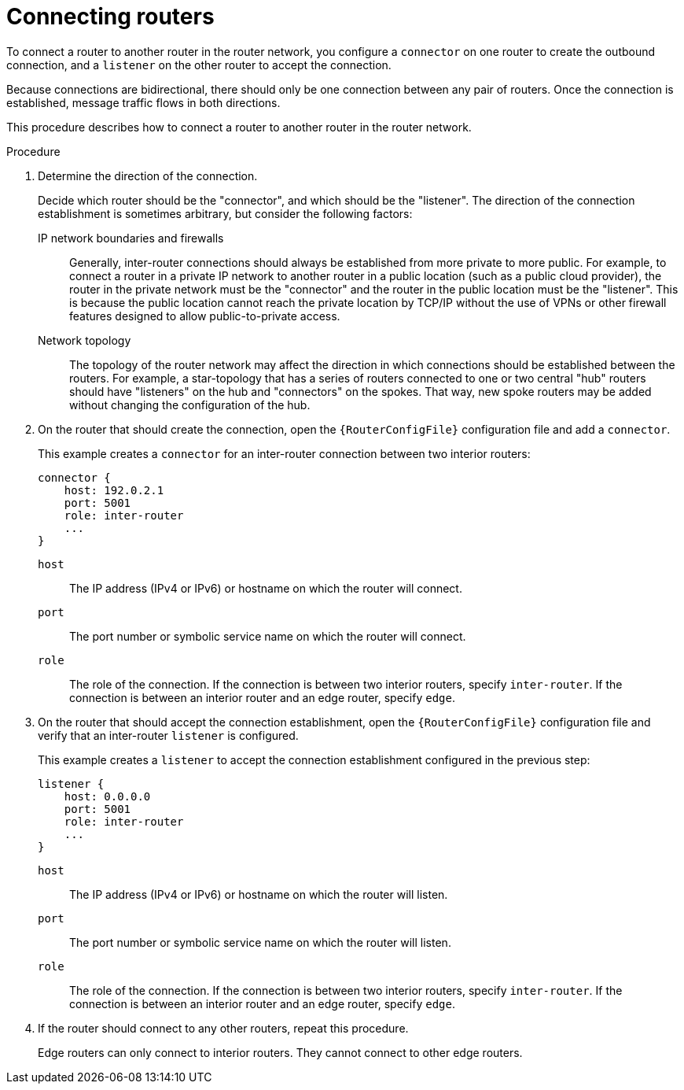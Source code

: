 ////
Licensed to the Apache Software Foundation (ASF) under one
or more contributor license agreements.  See the NOTICE file
distributed with this work for additional information
regarding copyright ownership.  The ASF licenses this file
to you under the Apache License, Version 2.0 (the
"License"); you may not use this file except in compliance
with the License.  You may obtain a copy of the License at

  http://www.apache.org/licenses/LICENSE-2.0

Unless required by applicable law or agreed to in writing,
software distributed under the License is distributed on an
"AS IS" BASIS, WITHOUT WARRANTIES OR CONDITIONS OF ANY
KIND, either express or implied.  See the License for the
specific language governing permissions and limitations
under the License
////

// Module is included in the following assemblies:
//
// configuring-network-connections.adoc

[id='connecting-routers-{context}']
= Connecting routers

To connect a router to another router in the router network, you configure a `connector` on one router to create the outbound connection, and a `listener` on the other router to accept the connection.

Because connections are bidirectional, there should only be one connection between any pair of routers. Once the connection is established, message traffic flows in both directions.

This procedure describes how to connect a router to another router in the router network.

.Procedure

. Determine the direction of the connection.
+
--
Decide which router should be the "connector", and which should be the "listener". The direction of the connection establishment is sometimes arbitrary, but consider the following factors:

IP network boundaries and firewalls::
Generally, inter-router connections should always be established from more private to more public. For example, to connect a router in a private IP network to another router in a public location (such as a public cloud provider), the router in the private network must be the "connector" and the router in the public location must be the "listener". This is because the public location cannot reach the private location by TCP/IP without the use of VPNs or other firewall features designed to allow public-to-private access.

Network topology::
The topology of the router network may affect the direction in which connections should be established between the routers. For example, a star-topology that has a series of routers connected to one or two central "hub" routers should have "listeners" on the hub and "connectors" on the spokes. That way, new spoke routers may be added without changing the configuration of the hub.
--

. On the router that should create the connection, open the `{RouterConfigFile}` configuration file and add a `connector`.
+
--
This example creates a `connector` for an inter-router connection between two interior routers:

[options="nowrap",subs="+quotes"]
----
connector {
    host: 192.0.2.1
    port: 5001
    role: inter-router
    ...
}
----

`host`:: The IP address (IPv4 or IPv6) or hostname on which the router will connect.
`port`:: The port number or symbolic service name on which the router will connect.
`role`:: The role of the connection. If the connection is between two interior routers, specify `inter-router`. If the connection is between an interior router and an edge router, specify `edge`.
--

. On the router that should accept the connection establishment, open the `{RouterConfigFile}` configuration file and verify that an inter-router `listener` is configured.
+
--
This example creates a `listener` to accept the connection establishment configured in the previous step:

[options="nowrap",subs="+quotes"]
----
listener {
    host: 0.0.0.0
    port: 5001
    role: inter-router
    ...
}
----

`host`:: The IP address (IPv4 or IPv6) or hostname on which the router will listen.
`port`:: The port number or symbolic service name on which the router will listen.
`role`:: The role of the connection. If the connection is between two interior routers, specify `inter-router`. If the connection is between an interior router and an edge router, specify `edge`.
--

. If the router should connect to any other routers, repeat this procedure.
+
Edge routers can only connect to interior routers. They cannot connect to other edge routers.
